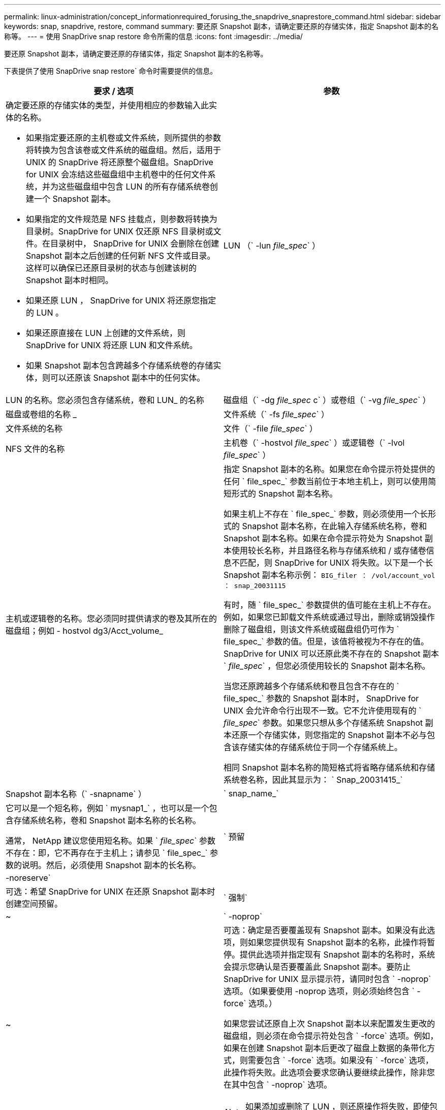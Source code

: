 ---
permalink: linux-administration/concept_informationrequired_forusing_the_snapdrive_snaprestore_command.html 
sidebar: sidebar 
keywords: snap, snapdrive, restore, command 
summary: 要还原 Snapshot 副本，请确定要还原的存储实体，指定 Snapshot 副本的名称等。 
---
= 使用 SnapDrive snap restore 命令所需的信息
:icons: font
:imagesdir: ../media/


[role="lead"]
要还原 Snapshot 副本，请确定要还原的存储实体，指定 Snapshot 副本的名称等。

下表提供了使用 SnapDrive snap restore` 命令时需要提供的信息。

|===
| 要求 / 选项 | 参数 


 a| 
确定要还原的存储实体的类型，并使用相应的参数输入此实体的名称。

* 如果指定要还原的主机卷或文件系统，则所提供的参数将转换为包含该卷或文件系统的磁盘组。然后，适用于 UNIX 的 SnapDrive 将还原整个磁盘组。SnapDrive for UNIX 会冻结这些磁盘组中主机卷中的任何文件系统，并为这些磁盘组中包含 LUN 的所有存储系统卷创建一个 Snapshot 副本。
* 如果指定的文件规范是 NFS 挂载点，则参数将转换为目录树。SnapDrive for UNIX 仅还原 NFS 目录树或文件。在目录树中， SnapDrive for UNIX 会删除在创建 Snapshot 副本之后创建的任何新 NFS 文件或目录。这样可以确保已还原目录树的状态与创建该树的 Snapshot 副本时相同。
* 如果还原 LUN ， SnapDrive for UNIX 将还原您指定的 LUN 。
* 如果还原直接在 LUN 上创建的文件系统，则 SnapDrive for UNIX 将还原 LUN 和文件系统。
* 如果 Snapshot 副本包含跨越多个存储系统卷的存储实体，则可以还原该 Snapshot 副本中的任何实体。




 a| 
LUN （` -lun _file_spec_` ）
 a| 
LUN 的名称。您必须包含存储系统，卷和 LUN_ 的名称



 a| 
磁盘组（` -dg _file_spec_ c` ）或卷组（` -vg _file_spec_` ）
 a| 
磁盘或卷组的名称 _



 a| 
文件系统（` -fs _file_spec_` ）
 a| 
文件系统的名称



 a| 
文件（` -file _file_spec_` ）
 a| 
NFS 文件的名称



 a| 
主机卷（` -hostvol _file_spec_` ）或逻辑卷（` -lvol _file_spec_` ）
 a| 
主机或逻辑卷的名称。您必须同时提供请求的卷及其所在的磁盘组；例如 - hostvol dg3/Acct_volume_



 a| 
指定 Snapshot 副本的名称。如果您在命令提示符处提供的任何 ` file_spec_` 参数当前位于本地主机上，则可以使用简短形式的 Snapshot 副本名称。

如果主机上不存在 ` file_spec_` 参数，则必须使用一个长形式的 Snapshot 副本名称，在此输入存储系统名称，卷和 Snapshot 副本名称。如果在命令提示符处为 Snapshot 副本使用较长名称，并且路径名称与存储系统和 / 或存储卷信息不匹配，则 SnapDrive for UNIX 将失败。以下是一个长 Snapshot 副本名称示例： `BIG_filer ： /vol/account_vol ： snap_20031115`

有时，随 ` file_spec_` 参数提供的值可能在主机上不存在。例如，如果您已卸载文件系统或通过导出，删除或销毁操作删除了磁盘组，则该文件系统或磁盘组仍可作为 ` file_spec_` 参数的值。但是，该值将被视为不存在的值。SnapDrive for UNIX 可以还原此类不存在的 Snapshot 副本 ` _file_spec_` ，但您必须使用较长的 Snapshot 副本名称。

当您还原跨越多个存储系统和卷且包含不存在的 ` file_spec_` 参数的 Snapshot 副本时， SnapDrive for UNIX 会允许命令行出现不一致。它不允许使用现有的 ` _file_spec_` 参数。如果您只想从多个存储系统 Snapshot 副本还原一个存储实体，则您指定的 Snapshot 副本不必与包含该存储实体的存储系统位于同一个存储系统上。

相同 Snapshot 副本名称的简短格式将省略存储系统和存储系统卷名称，因此其显示为： ` Snap_20031415_`



 a| 
Snapshot 副本名称（` -snapname` ）
 a| 
` snap_name_`



 a| 
它可以是一个短名称，例如 ` mysnap1_` ，也可以是一个包含存储系统名称，卷和 Snapshot 副本名称的长名称。

通常， NetApp 建议您使用短名称。如果 ` _file_spec_` 参数不存在：即，它不再存在于主机上；请参见 ` file_spec_` 参数的说明。然后，必须使用 Snapshot 副本的长名称。



 a| 
` 预留 | -noreserve`
 a| 



 a| 
可选：希望 SnapDrive for UNIX 在还原 Snapshot 副本时创建空间预留。



 a| 
` 强制`
 a| 
~



 a| 
` -noprop`
 a| 
~



 a| 
可选：确定是否要覆盖现有 Snapshot 副本。如果没有此选项，则如果您提供现有 Snapshot 副本的名称，此操作将暂停。提供此选项并指定现有 Snapshot 副本的名称时，系统会提示您确认是否要覆盖此 Snapshot 副本。要防止 SnapDrive for UNIX 显示提示符，请同时包含 ` -noprop` 选项。（如果要使用 -noprop 选项，则必须始终包含 ` -force` 选项。）

如果您尝试还原自上次 Snapshot 副本以来配置发生更改的磁盘组，则必须在命令提示符处包含 ` -force` 选项。例如，如果在创建 Snapshot 副本后更改了磁盘上数据的条带化方式，则需要包含 ` -force` 选项。如果没有 ` -force` 选项，此操作将失败。此选项会要求您确认要继续此操作，除非您在其中包含 ` -noprop` 选项。


NOTE: 如果添加或删除了 LUN ，则还原操作将失败，即使包含 ` -force` 选项也是如此。



 a| 
`mntopts`
 a| 
~



 a| 
* 可选： * 如果要创建文件系统，可以指定以下选项：

* 使用 ` -mntopts` 指定要传递到主机挂载命令的选项（例如，指定主机系统日志记录行为）。指定的选项存储在主机文件系统表文件中。允许的选项取决于主机文件系统类型。
* ` -mntopts_` 参数是一个文件系统 ` 类型` 选项，使用 `mount` command ` -o` 标志指定。请勿在 -mntopts 参数中包含 ` -o` 标志。例如，序列 -mntopts tmplog 会将字符串 ` -o tmplog` 传递到 `mount` 命令，并在新命令行中插入文本 tmplog 。
+

NOTE: 如果为存储和快照操作传递任何无效的 ` _-mntopts_` 选项，则 SnapDrive for UNIX 不会验证这些无效的挂载选项。



|===